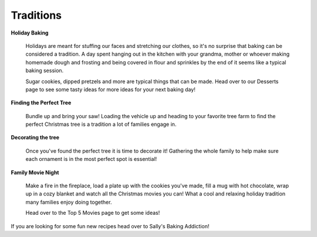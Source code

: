 ==========
Traditions
==========

**Holiday Baking**


    Holidays are meant for stuffing our faces and 
    stretching our clothes, so it's no surprise 
    that baking can be considered a tradition. A
    day spent hanging out in the kitchen with your
    grandma, mother or whoever making homemade dough 
    and frosting and being covered in flour and 
    sprinkles by the end of it seems like a typical
    baking session.
    
    Sugar cookies, dipped pretzels and more are typical
    things that can be made. Head over to our Desserts 
    page to see some tasty ideas for more ideas for 
    your next baking day!

**Finding the Perfect Tree**


    Bundle up and bring your saw!
    Loading the vehicle up and heading to your
    favorite tree farm to find the perfect Christmas
    tree is a tradition a lot of families engage in.

    

**Decorating the tree**


    Once you've found the perfect tree it is time to decorate it! Gathering the whole family to help make sure each 
    ornament is in the most perfect spot is essential!
    
    
**Family Movie Night**


    Make a fire in the fireplace, load a plate up with
    the cookies you've made, fill a mug with hot chocolate,
    wrap up in a cozy blanket and watch all the Christmas 
    movies you can! What a cool and relaxing holiday tradition
    many families enjoy doing together.
    
    Head over to the Top 5 Movies page to get some ideas!

If you are looking for some fun new recipes head over to Sally's Baking Addiction!

.. _Sally's: https://sallysbakingaddiction.com/50-christmas-cookie-recipes/




   
